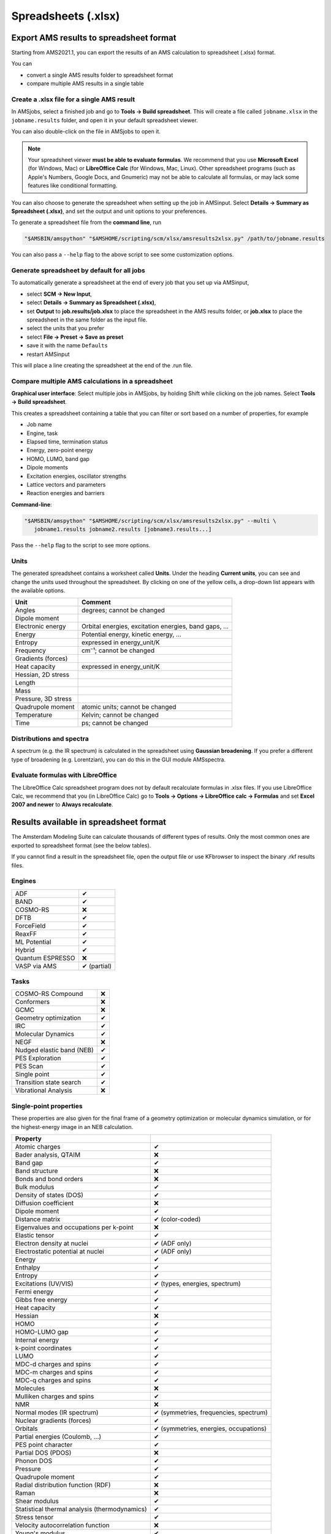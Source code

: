 .. _spreadsheet_export:

Spreadsheets (.xlsx)
#####################

Export AMS results to spreadsheet format
******************************************************

Starting from AMS2021.1, you can export the results of an AMS calculation to spreadsheet (.xlsx) format.

You can

* convert a single AMS results folder to spreadsheet format

* compare multiple AMS results in a single table

Create a .xlsx file for a single AMS result
---------------------------------------------

In AMSjobs, select a finished job and go to **Tools → Build spreadsheet**. This
will create a file called ``jobname.xlsx`` in the ``jobname.results`` folder, and open it
in your default spreadsheet viewer.

You can also double-click on the file in AMSjobs to open it. 

.. note::

   Your spreadsheet viewer **must be able to evaluate formulas**. We recommend that
   you use **Microsoft Excel** (for Windows, Mac) or **LibreOffice Calc** (for Windows, Mac,
   Linux). Other spreadsheet programs (such as Apple's Numbers, Google Docs, and Gnumeric) may not be able to calculate all
   formulas, or may lack some features like conditional formatting.

You can also choose to generate the spreadsheet when setting up the job in
AMSinput. Select **Details → Summary as Spreadsheet (.xlsx)**, and set the
output and unit options to your preferences.

To generate a spreadsheet file from the **command line**, run

.. code-block:: none

   "$AMSBIN/amspython" "$AMSHOME/scripting/scm/xlsx/amsresults2xlsx.py" /path/to/jobname.results

You can also pass a ``--help`` flag to the above script to see some customization options.

Generate spreadsheet by default for all jobs
-----------------------------------------------

To automatically generate a spreadsheet at the end of every job that you set up via AMSinput, 

* select **SCM → New Input**, 
* select **Details → Summary as Spreadsheet (.xlsx)**,
* set **Output** to **job.results/job.xlsx** to place the spreadsheet in the AMS results folder, or **job.xlsx** to place the spreadsheet in the same folder as the input file.
* select the units that you prefer
* select **File → Preset → Save as preset**
* save it with the name ``Defaults``
* restart AMSinput

This will place a line creating the spreadsheet at the end of the .run file.

Compare multiple AMS calculations in a spreadsheet
-----------------------------------------------------

**Graphical user interface**: Select multiple jobs in AMSjobs, by holding Shift while clicking on the job names. Select **Tools → Build spreadsheet**.

This creates a spreadsheet containing a table that you can filter or sort based on a number of properties, for example

* Job name
* Engine, task
* Elapsed time, termination status
* Energy, zero-point energy
* HOMO, LUMO, band gap
* Dipole moments
* Excitation energies, oscillator strengths
* Lattice vectors and parameters
* Reaction energies and barriers

**Command-line**:

.. code-block:: none

   "$AMSBIN/amspython" "$AMSHOME/scripting/scm/xlsx/amsresults2xlsx.py" --multi \
      jobname1.results jobname2.results [jobname3.results...]

Pass the ``--help`` flag to the script to see more options.


Units
----------

The generated spreadsheet contains a worksheet called **Units**. Under the
heading **Current units**, you can see and change the units used throughout the
spreadsheet. By clicking on one of the yellow cells, a drop-down list 
appears with the available options.

.. csv-table::
   :header: Unit, Comment

   Angles, degrees; cannot be changed
   Dipole moment,
   Electronic energy, "Orbital energies, excitation energies, band gaps, ..."
   Energy, "Potential energy, kinetic energy, ..."
   Entropy, expressed in energy_unit/K
   Frequency, cm⁻¹; cannot be changed
   Gradients (forces)
   Heat capacity, expressed in energy_unit/K
   "Hessian, 2D stress",
   Length
   Mass,
   "Pressure, 3D stress",
   Quadrupole moment, atomic units; cannot be changed
   Temperature, Kelvin; cannot be changed
   Time, ps; cannot be changed


Distributions and spectra
------------------------------

A spectrum (e.g. the IR spectrum) is calculated in the spreadsheet using
**Gaussian broadening**. If you prefer a different type of broadening (e.g.
Lorentzian), you can do this in the GUI module AMSspectra.

Evaluate formulas with LibreOffice
----------------------------------------

The LibreOffice Calc spreadsheet program does not by default recalculate formulas in .xlsx files. If you use LibreOffice Calc, we recommend that you (in LibreOffice Calc) go to **Tools -> Options -> LibreOffice calc -> Formulas** and set **Excel 2007 and newer** to **Always recalculate**.

Results available in spreadsheet format
******************************************************

The Amsterdam Modeling Suite can calculate thousands of different types of
results. Only the most common ones are exported to spreadsheet format (see the below tables).

If you cannot find a result in the spreadsheet file, open the output file or use KFbrowser to inspect the binary .rkf results files.

Engines
----------------------------

.. csv-table::

   ADF,✔
   BAND,✔
   COSMO-RS,❌
   DFTB,✔
   ForceField,✔
   ReaxFF,✔
   ML Potential,✔
   Hybrid,✔
   Quantum ESPRESSO, ❌
   VASP via AMS, ✔ (partial)
   
Tasks
----------------------------

.. csv-table::

   COSMO-RS Compound, ❌
   Conformers,❌
   GCMC, ❌
   Geometry optimization, ✔
   IRC, ✔
   Molecular Dynamics, ✔
   NEGF, ❌
   Nudged elastic band (NEB), ✔
   PES Exploration, ✔
   PES Scan, ✔
   Single point, ✔
   Transition state search, ✔
   Vibrational Analysis, ❌


Single-point properties
------------------------

These properties are also given for the final frame of a geometry optimization or
molecular dynamics simulation, or for the highest-energy image in an NEB
calculation.

.. csv-table::
   :header: Property,

   Atomic charges, ✔
   "Bader analysis, QTAIM", ❌ 
   Band gap, ✔
   Band structure, ❌
   Bonds and bond orders, ❌
   Bulk modulus, ✔
   Density of states (DOS), ✔
   Diffusion coefficient, ❌
   Dipole moment, ✔
   Distance matrix, ✔ (color-coded)
   Eigenvalues and occupations per k-point, ❌
   Elastic tensor, ✔
   Electron density at nuclei, ✔ (ADF only)
   Electrostatic potential at nuclei, ✔ (ADF only)
   Energy, ✔
   Enthalpy, ✔
   Entropy, ✔
   Excitations (UV/VIS), "✔ (types, energies, spectrum)"
   Fermi energy, ✔
   Gibbs free energy, ✔
   Heat capacity, ✔
   Hessian, ❌
   HOMO, ✔
   HOMO-LUMO gap, ✔
   Internal energy, ✔
   k-point coordinates, ✔
   LUMO, ✔
   MDC-d charges and spins, ✔
   MDC-m charges and spins, ✔
   MDC-q charges and spins, ✔
   Molecules, ❌
   Mulliken charges and spins, ✔
   NMR, ❌
   Normal modes (IR spectrum), "✔ (symmetries, frequencies, spectrum)"
   Nuclear gradients (forces), ✔
   Orbitals, "✔ (symmetries, energies, occupations)"
   "Partial energies (Coulomb, ...)", ✔
   PES point character, ✔
   Partial DOS (PDOS), ❌
   Phonon DOS, ✔
   Pressure, ✔
   Quadrupole moment, ✔
   Radial distribution function (RDF), ❌
   Raman, ❌
   Shear modulus, ✔
   Statistical thermal analysis (thermodynamics), ✔
   Stress tensor, ✔ 
   Velocity autocorrelation function, ❌
   Young's modulus, ✔
   Zero point energy (ZPE), ✔

Geometry optimization properties
----------------------------------

**Geometry optimization summary**

.. csv-table::

   Convergence, ✔ (see Termination status)
   Final maxGrad, ✔
   Final maxStressEnergyPerAtom, ✔
   Final rmsGrad, ✔
   Number of iterations, ✔

**Per-frame information**: These are plotted vs. the frame number. For some of the properties, the plots only show data near the end of the optimization.

.. csv-table::

   Energy, ✔
   Frame number, ✔
   "Lattice parameters (a, b, c)", ✔
   maxGrad, ✔
   maxStressEnergyPerAtom, ✔
   Relative energy, ✔
   rmsGrad, ✔

NEB properties
---------------------------------

.. csv-table::
   
   Left barrier, ✔
   Number of images, ✔
   Number of iterations, ✔
   Plot of energy vs. image, ✔
   Right barrier, ✔


**Per-frame information**: See geometry optimization per-frame information.

MD properties
------------------------------------------

.. csv-table::

   Timestep, ✔
   Number of steps, ✔
   Simulation time, ✔
   Start and end step, ✔
   Start and end time, ✔

**Per-frame information**: These (except for Step) are plotted vs. time.

If the trajectory file contains more than 2000 structures, two worksheets are created:

* The first contains data for the first 2000 frames

* The second gives 2000 evenly spaced data points spanning the entire trajectory. Example: The trajectory contains 10000 frames, data is then given for frames 1, 6, 11, ..., 9991, 9996.

This is done to limit the size of the .xlsx file if the trajectory is very long.

.. csv-table::

    Cell volume, ✔
    Conserved energy, ✔
    Kinetic energy, ✔
    "Lattice parameters (a, b, c)", ✔
    Number of atoms, ✔
    Potential energy, ✔
    Pressure, ✔
    Step, ✔
    Temperature, ✔
    Time, ✔
    Total energy, ✔

**Block averages**: The total trajectory is divided into 5 equally sized
blocks, and for each block the mean and standard deviation of all per-frame
quantities are reported. Currently you cannot change the number of blocks.

System
-----------
.. csv-table::

   Atomic masses, ✔
   Atomic positions (xyz coordinates), ✔
   Cell volume, ✔
   Charge, ✔
   Chemical formula, ✔
   Density, ✔
   Job name, ✔
   "Lattice parameters (a, b, c, α, β, γ)", ✔
   Lattice vectors, ✔
   Net spin, ❌
   Number of atoms, ✔
   Mass, ✔
   Periodicity, ✔
   Picture, ✔ [#picture]_
   Reciprocal lattice vectors, ❌
   Symmetry, ✔ (only for ADF)
   Velocities, ✔

.. [#picture] A picture is generated if it is possible to start the AMS GUI.



General
-----------
.. csv-table::

   AMS version, ✔
   CPU time, ✔
   Elapsed time, ✔
   Errors, ✔
   Names of compute nodes, ❌
   Number of compute nodes, ❌
   Start and end time, ❌
   Text input, ✔
   Termination status, ✔
   Warnings, ✔


